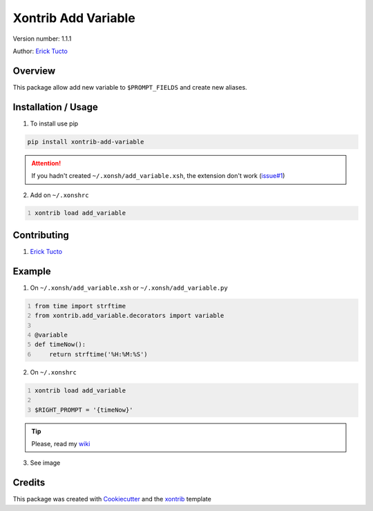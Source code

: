 *********************
Xontrib Add Variable
*********************

Version number: 1.1.1

Author: `Erick Tucto`_

Overview
########

This package allow add new variable to ``$PROMPT_FIELDS`` and
create new aliases.

Installation / Usage
####################

1. To install use pip

.. code-block:: bash

    pip install xontrib-add-variable

.. attention::
    If you hadn't created ``~/.xonsh/add_variable.xsh``, the extension
    don't work (`issue#1`_)

2. Add on ``~/.xonshrc``

.. code:: python
    :number-lines:

    xontrib load add_variable

Contributing
############

1. `Erick Tucto`_

Example
#######

1. On ``~/.xonsh/add_variable.xsh`` or ``~/.xonsh/add_variable.py``

.. code:: python
    :number-lines:

    from time import strftime
    from xontrib.add_variable.decorators import variable

    @variable
    def timeNow():
        return strftime('%H:%M:%S')

2. On ``~/.xonshrc``

.. code:: python
    :number-lines:

    xontrib load add_variable

    $RIGHT_PROMPT = '{timeNow}'

.. tip::
    Please, read my `wiki`_

3. See image

|Terminal|

Credits
#######

This package was created with Cookiecutter_ and the xontrib_ template

.. |Terminal| image:: https://raw.githubusercontent.com/ErickTucto/xontrib-add-variable/master/docs/terminal.png
    :width: 600px
    :alt: terminal.png

.. _`Erick Tucto`: https://github.com/ErickTucto
.. _`issue#1`: https://github.com/ErickTucto/xontrib-add-variable/issues/1
.. _Cookiecutter: https://github.com/audreyr/cookiecutter
.. _xontrib: https://github.com/laerus/cookiecutter-xontrib
.. _wiki: https://github.com/ErickTucto/xontrib-add-variable/wiki